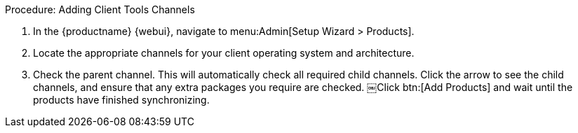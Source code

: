 .Procedure: Adding Client Tools Channels
. In the {productname} {webui}, navigate to menu:Admin[Setup Wizard > Products].
. Locate the appropriate channels for your client operating system and architecture.
. Check the parent channel.
This will automatically check all required child channels.
Click the arrow to see the child channels, and ensure that any extra packages you require are checked.
￼Click btn:[Add Products] and wait until the products have finished synchronizing.
